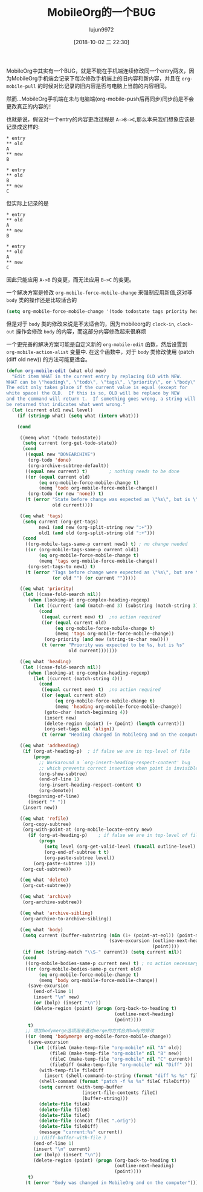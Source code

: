 #+TITLE: MobileOrg的一个BUG
#+AUTHOR: lujun9972
#+TAGS: Emacs之怒
#+DATE: [2018-10-02 二 22:30]
#+LANGUAGE:  zh-CN
#+OPTIONS:  H:6 num:nil toc:t \n:nil ::t |:t ^:nil -:nil f:t *:t <:nil

MobileOrg中其实有一个BUG，就是不能在手机端连续修改同一个entry两次，因为MobileOrg手机端会记录下每次修改手机端上的旧内容和新内容，并且在 =org-mobile-pull= 的时候对比记录的旧内容是否与电脑上当前的内容相同。

然而...MobileOrg手机端在未与电脑端(org-mobile-push后再同步)同步前是不会更改真正的内容的！

也就是说，假设对一个entry的内容更改过程是 =A->B->C=,那么本来我们想象应该是记录成这样的:
#+BEGIN_EXAMPLE
  ,* entry
  ,** old
  A
  ,** new
  B

  ,* entry
  ,** old
  B
  ,** new
  C
#+END_EXAMPLE

但实际上记录的是
#+BEGIN_EXAMPLE
  ,* entry
  ,** old
  A
  ,** new
  B

  ,* entry
  ,** old
  A
  ,** new
  C
#+END_EXAMPLE

因此只能应用 =A->B= 的变更，而无法应用 =B->C= 的变更。

一个解决方案是修改 =org-mobile-force-mobile-change= 来强制应用新值,这对非 =body= 类的操作还是比较适合的
#+BEGIN_SRC emacs-lisp
  (setq org-mobile-force-mobile-change '(todo todostate tags priority heading addheading))
#+END_SRC

但是对于 =body= 类的修改来说是不太适合的，因为mobileorg的 =clock-in=, =clock-out= 操作会修改 =body= 的内容，而这部分内容修改起来很麻烦

一个更完善的解决方案可能是自定义新的 =org-mobile-edit= 函数，然后设置到 =org-mobile-action-alist= 变量中.
在这个函数中，对于 =body= 类修改使用 (patch (diff old new)) 的方法可能更适合。

#+BEGIN_SRC emacs-lisp
  (defun org-mobile-edit (what old new)
    "Edit item WHAT in the current entry by replacing OLD with NEW.
  WHAT can be \"heading\", \"todo\", \"tags\", \"priority\", or \"body\".
  The edit only takes place if the current value is equal (except for
  white space) the OLD.  If this is so, OLD will be replace by NEW
  and the command will return t.  If something goes wrong, a string will
  be returned that indicates what went wrong."
    (let (current old1 new1 level)
      (if (stringp what) (setq what (intern what)))

      (cond

       ((memq what '(todo todostate))
        (setq current (org-get-todo-state))
        (cond
         ((equal new "DONEARCHIVE")
          (org-todo 'done)
          (org-archive-subtree-default))
         ((equal new current) t)		; nothing needs to be done
         ((or (equal current old)
              (eq org-mobile-force-mobile-change t)
              (memq 'todo org-mobile-force-mobile-change))
          (org-todo (or new 'none)) t)
         (t (error "State before change was expected as \"%s\", but is \"%s\""
                   old current))))

       ((eq what 'tags)
        (setq current (org-get-tags)
              new1 (and new (org-split-string new ":+"))
              old1 (and old (org-split-string old ":+")))
        (cond
         ((org-mobile-tags-same-p current new1) t) ; no change needed
         ((or (org-mobile-tags-same-p current old1)
              (eq org-mobile-force-mobile-change t)
              (memq 'tags org-mobile-force-mobile-change))
          (org-set-tags-to new1) t)
         (t (error "Tags before change were expected as \"%s\", but are \"%s\""
                   (or old "") (or current "")))))

       ((eq what 'priority)
        (let ((case-fold-search nil))
          (when (looking-at org-complex-heading-regexp)
            (let ((current (and (match-end 3) (substring (match-string 3) 2 3))))
              (cond
               ((equal current new) t)	;no action required
               ((or (equal current old)
                    (eq org-mobile-force-mobile-change t)
                    (memq 'tags org-mobile-force-mobile-change))
                (org-priority (and new (string-to-char new))))
               (t (error "Priority was expected to be %s, but is %s"
                         old current)))))))

       ((eq what 'heading)
        (let ((case-fold-search nil))
          (when (looking-at org-complex-heading-regexp)
            (let ((current (match-string 4)))
              (cond
               ((equal current new) t)	;no action required
               ((or (equal current old)
                    (eq org-mobile-force-mobile-change t)
                    (memq 'heading org-mobile-force-mobile-change))
                (goto-char (match-beginning 4))
                (insert new)
                (delete-region (point) (+ (point) (length current)))
                (org-set-tags nil 'align))
               (t (error "Heading changed in MobileOrg and on the computer")))))))

       ((eq what 'addheading)
        (if (org-at-heading-p)	; if false we are in top-level of file
            (progn
              ;; Workaround a `org-insert-heading-respect-content' bug
              ;; which prevents correct insertion when point is invisible
              (org-show-subtree)
              (end-of-line 1)
              (org-insert-heading-respect-content t)
              (org-demote))
          (beginning-of-line)
          (insert "* "))
        (insert new))

       ((eq what 'refile)
        (org-copy-subtree)
        (org-with-point-at (org-mobile-locate-entry new)
          (if (org-at-heading-p)	; if false we are in top-level of file
              (progn
                (setq level (org-get-valid-level (funcall outline-level) 1))
                (org-end-of-subtree t t)
                (org-paste-subtree level))
            (org-paste-subtree 1)))
        (org-cut-subtree))

       ((eq what 'delete)
        (org-cut-subtree))

       ((eq what 'archive)
        (org-archive-subtree))

       ((eq what 'archive-sibling)
        (org-archive-to-archive-sibling))

       ((eq what 'body)
        (setq current (buffer-substring (min (1+ (point-at-eol)) (point-max))
                                        (save-excursion (outline-next-heading)
                                                        (point))))
        (if (not (string-match "\\S-" current)) (setq current nil))
        (cond
         ((org-mobile-bodies-same-p current new) t) ; no action necessary
         ((or (org-mobile-bodies-same-p current old)
              (eq org-mobile-force-mobile-change t)
              (memq 'body org-mobile-force-mobile-change))
          (save-excursion
            (end-of-line 1)
            (insert "\n" new)
            (or (bolp) (insert "\n"))
            (delete-region (point) (progn (org-back-to-heading t)
                                          (outline-next-heading)
                                          (point))))
          t)
         ;; 增加bodymerge选项用来通过merge的方式合并body的修改
         ((or (memq 'bodymerge org-mobile-force-mobile-change))
          (save-excursion
            (let ((fileA (make-temp-file "org-mobile" nil "A" old))
                  (fileB (make-temp-file "org-mobile" nil "B" new))
                  (fileC (make-temp-file "org-mobile" nil "C" current))
                  (fileDiff (make-temp-file "org-mobile" nil "Diff" )))
              (with-temp-file fileDiff
                (insert (shell-command-to-string (format "diff %s %s" fileA fileB))))
              (shell-command (format "patch -f %s %s" fileC fileDiff))
              (setq current (with-temp-buffer
                              (insert-file-contents fileC)
                              (buffer-string)))
              (delete-file fileA)
              (delete-file fileB)
              (delete-file fileC)
              (delete-file (concat fileC ".orig"))
              (delete-file fileDiff)
              (message "current:%s" current))
            ;; (diff-buffer-with-file )
            (end-of-line 1)
            (insert "\n" current)
            (or (bolp) (insert "\n"))
            (delete-region (point) (progn (org-back-to-heading t)
                                          (outline-next-heading)
                                          (point))))
          t)
         (t (error "Body was changed in MobileOrg and on the computer")))))))
#+END_SRC


